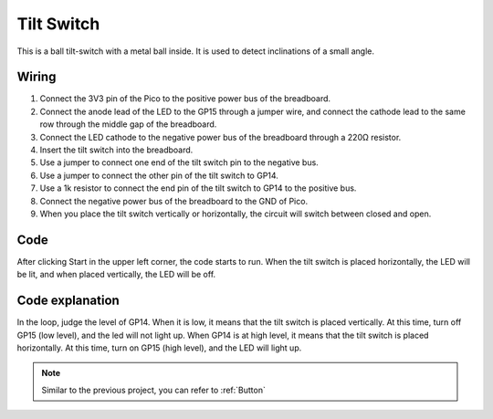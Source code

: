 Tilt Switch
==================

This is a ball tilt-switch with a metal ball inside. It is used to detect inclinations of a small angle.

Wiring
-------------

.. image:: img/tilt0.png

1. Connect the 3V3 pin of the Pico to the positive power bus of the breadboard.
#. Connect the anode lead of the LED to the GP15 through a jumper wire, and connect the cathode lead to the same row through the middle gap of the breadboard.
#. Connect the LED cathode to the negative power bus of the breadboard through a 220Ω resistor.
#. Insert the tilt switch into the breadboard.
#. Use a jumper to connect one end of the tilt switch pin to the negative bus.
#. Use a jumper to connect the other pin of the tilt switch to GP14.
#. Use a 1k resistor to connect the end pin of the tilt switch to GP14 to the positive bus.
#. Connect the negative power bus of the breadboard to the GND of Pico.
#. When you place the tilt switch vertically or horizontally, the circuit will switch between closed and open.


Code
------------

After clicking Start in the upper left corner, the code starts to run. When the tilt switch is placed horizontally, the LED will be lit, and when placed vertically, the LED will be off.

.. image:: img/slide_switch.png
    :width: 300

Code explanation
-------------------

In the loop, judge the level of GP14. When it is low, it means that the tilt switch is placed vertically. At this time, turn off GP15 (low level), and the led will not light up.
When GP14 is at high level, it means that the tilt switch is placed horizontally. At this time, turn on GP15 (high level), and the LED will light up.   

.. note::
    Similar to the previous project, you can refer to :ref:`Button`